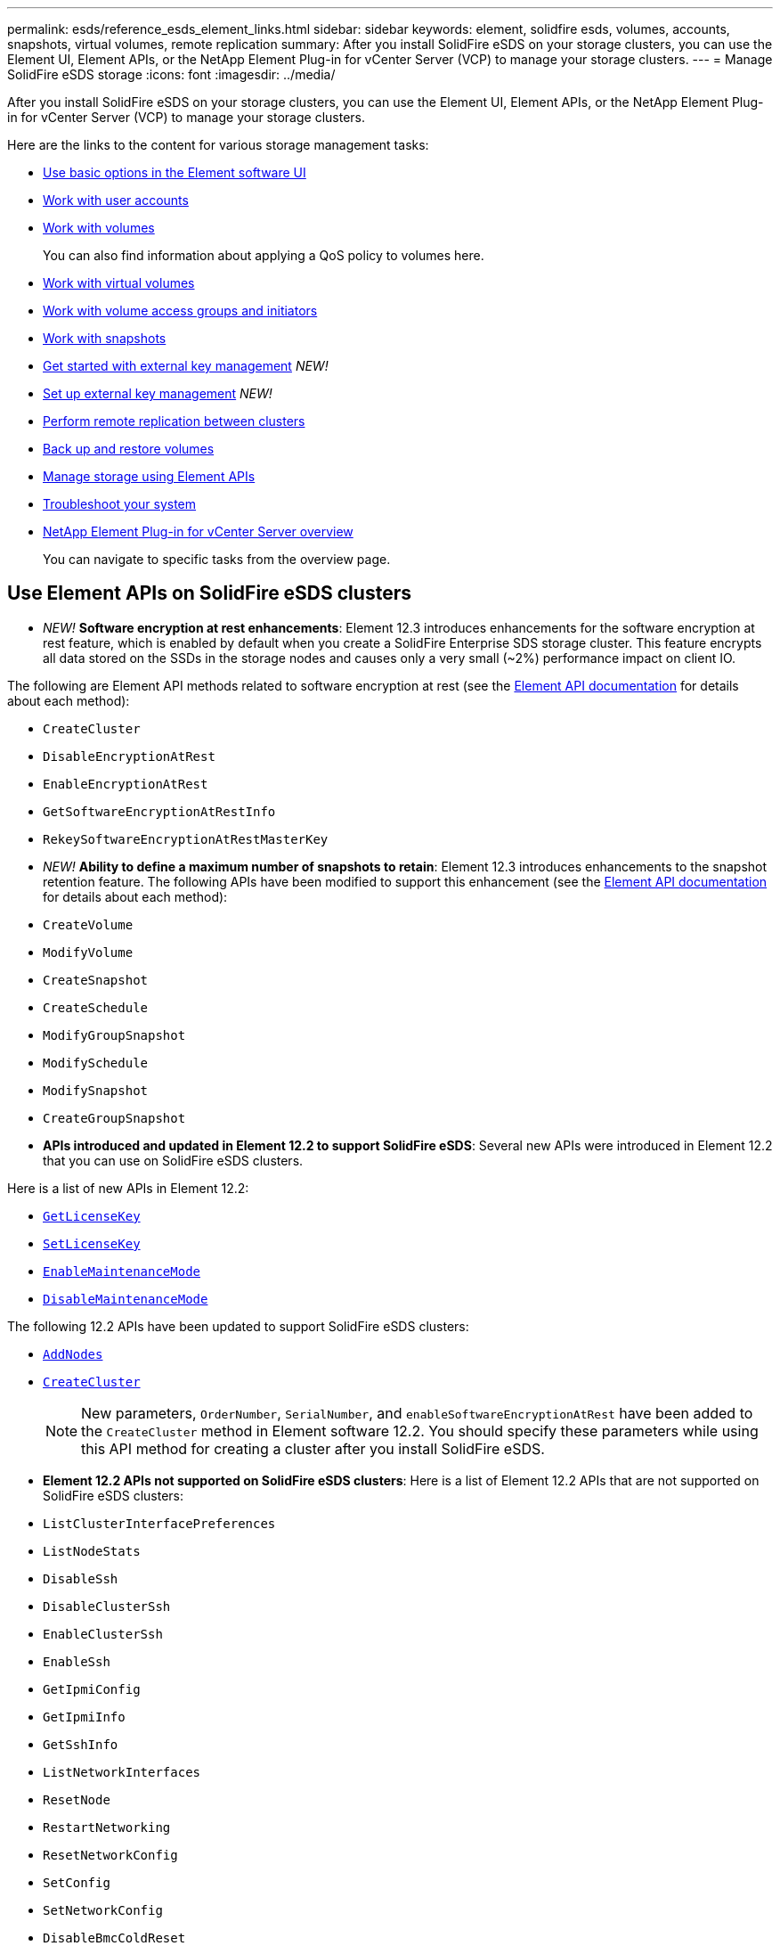---
permalink: esds/reference_esds_element_links.html
sidebar: sidebar
keywords: element, solidfire esds, volumes, accounts, snapshots, virtual volumes, remote replication
summary: After you install SolidFire eSDS on your storage clusters, you can use the Element UI, Element APIs, or the NetApp Element Plug-in for vCenter Server (VCP) to manage your storage clusters.
---
= Manage SolidFire eSDS storage
:icons: font
:imagesdir: ../media/

[.lead]
After you install SolidFire eSDS on your storage clusters, you can use the Element UI, Element APIs, or the NetApp Element Plug-in for vCenter Server (VCP) to manage your storage clusters.

Here are the links to the content for various storage management tasks:

* link:../storage/task_intro_use_basic_options_in_the_element_software_ui.html[Use basic options in the Element software UI^]
* link:../storage/task_data_manage_accounts_work_with_accounts_task.html[Work with user accounts^]
* link:../storage/task_data_manage_volumes_work_with_volumes_task.html[Work with volumes^]
+
You can also find information about applying a QoS policy to volumes here.
* link:../storage/concept_data_manage_vvol_work_virtual_volumes.html[Work with virtual volumes^]
* link:../storage/concept_data_manage_vol_access_group_work_with_volume_access_groups_and_initiators.html[Work with volume access groups and initiators^]
* link:../storage/task_data_protection_using_volume_snapshots.html[Work with snapshots^]
* link:../storage/concept_system_manage_key_get_started_with_external_key_management.html[Get started with external key management^] _NEW!_
* link:../storage/task_system_manage_key_set_up_external_key_management.html[Set up external key management^] _NEW!_
* link:../storage/task_replication_perform_remote_replication_between_element_clusters.html[Perform remote replication between clusters^]
* link:../storage/task_data_protection_back_up_and_restore_volumes.html[Back up and restore volumes^]
* link:../api/index.html[Manage storage using Element APIs^]
* link:../storage/concept_system_monitoring_and_troubleshooting.html[Troubleshoot your system^]
* https://docs.netapp.com/us-en/vcp/index.html[NetApp Element Plug-in for vCenter Server overview]
+
You can navigate to specific tasks from the overview page.

== Use Element APIs on SolidFire eSDS clusters

* _NEW!_ *Software encryption at rest enhancements*: Element 12.3 introduces enhancements for the software encryption at rest feature, which is enabled by default when you create a SolidFire Enterprise SDS storage cluster. This feature encrypts all data stored on the SSDs in the storage nodes and causes only a very small (~2%) performance impact on client IO.

The following are Element API methods related to software encryption at rest (see the https://docs.netapp.com/us-en/element-software/api/index.html[Element API documentation^] for details about each method):

* `CreateCluster`
* `DisableEncryptionAtRest`
* `EnableEncryptionAtRest`
* `GetSoftwareEncryptionAtRestInfo`
* `RekeySoftwareEncryptionAtRestMasterKey`

* _NEW!_ *Ability to define a maximum number of snapshots to retain*: Element 12.3 introduces enhancements to the snapshot retention feature. The following APIs have been modified to support this enhancement (see the https://docs.netapp.com/us-en/element-software/api/index.html[Element API documentation^] for details about each method):

*	`CreateVolume`
*	`ModifyVolume`
*	`CreateSnapshot`
*	`CreateSchedule`
*	`ModifyGroupSnapshot`
*	`ModifySchedule`
*	`ModifySnapshot`
*	`CreateGroupSnapshot`

* *APIs introduced and updated in Element 12.2 to support SolidFire eSDS*: Several new APIs were introduced in Element 12.2 that you can use on SolidFire eSDS clusters.

Here is a list of new APIs in Element 12.2:

* link:../api/reference_element_api_getlicensekey.html[`GetLicenseKey`^]
* link:../api/reference_element_api_setlicensekey.html[`SetLicenseKey`^]
* link:../api/reference_element_api_enablemaintenancemode.html[`EnableMaintenanceMode`^]
* link:../api/reference_element_api_disablemaintenancemode.html[`DisableMaintenanceMode`^]

The following 12.2 APIs have been updated to support SolidFire eSDS clusters:

* link:../api/reference_element_api_addnodes.html[`AddNodes`^]
* link:../api/reference_element_api_createcluster.html[`CreateCluster`^]
+
NOTE: New parameters, `OrderNumber`, `SerialNumber`, and `enableSoftwareEncryptionAtRest` have been added to the `CreateCluster` method in Element software 12.2. You should specify these parameters while using this API method for creating a cluster after you install SolidFire eSDS.

* *Element 12.2 APIs not supported on SolidFire eSDS clusters*: Here is a list of Element 12.2 APIs that are not supported on SolidFire eSDS clusters:

* `ListClusterInterfacePreferences`
* `ListNodeStats`
* `DisableSsh`
* `DisableClusterSsh`
* `EnableClusterSsh`
* `EnableSsh`
* `GetIpmiConfig`
* `GetIpmiInfo`
* `GetSshInfo`
* `ListNetworkInterfaces`
* `ResetNode`
* `RestartNetworking`
* `ResetNetworkConfig`
* `SetConfig`
* `SetNetworkConfig`
* `DisableBmcColdReset`
* `EnableBmcColdReset`
* `SetNtpInfo`
* `TestAddressAvailability`

== Find more information
* https://www.netapp.com/data-storage/solidfire/documentation/[NetApp SolidFire Resources Page^]
* https://docs.netapp.com/sfe-122/topic/com.netapp.ndc.sfe-vers/GUID-B1944B0E-B335-4E0B-B9F1-E960BF32AE56.html[Documentation for earlier versions of NetApp SolidFire and Element products^]
